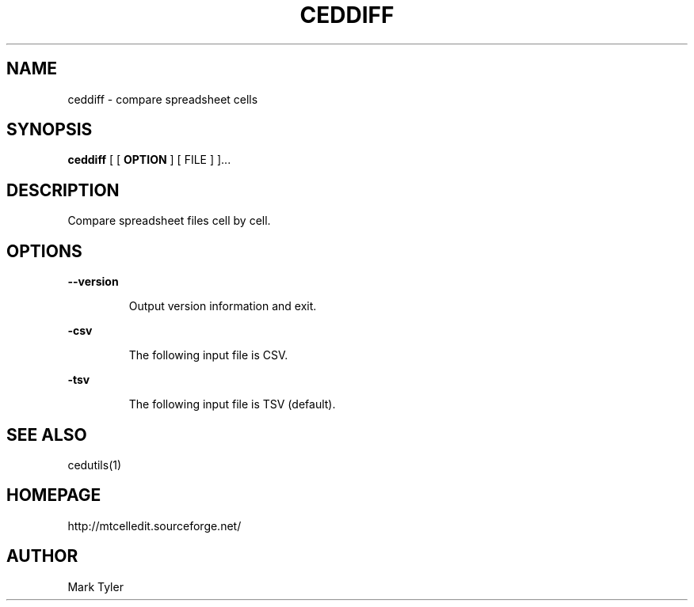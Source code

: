 .TH "CEDDIFF" 1 "2018-02-24" "mtCedUtils 3.1"


.SH NAME

.P
ceddiff \- compare spreadsheet cells

.SH SYNOPSIS

.P
\fBceddiff\fR [ [ \fBOPTION\fR ] [ FILE ] ]...

.SH DESCRIPTION

.P
Compare spreadsheet files cell by cell.

.SH OPTIONS

.P
\fB\-\-version\fR

.RS
Output version information and exit.
.RE

.P
\fB\-csv\fR

.RS
The following input file is CSV.
.RE

.P
\fB\-tsv\fR

.RS
The following input file is TSV (default).
.RE

.SH SEE ALSO

.P
cedutils(1)

.SH HOMEPAGE

.P
http://mtcelledit.sourceforge.net/

.SH AUTHOR

.P
Mark Tyler

.\" man code generated by txt2tags 2.6 (http://txt2tags.org)
.\" cmdline: txt2tags -t man -o - -i -
